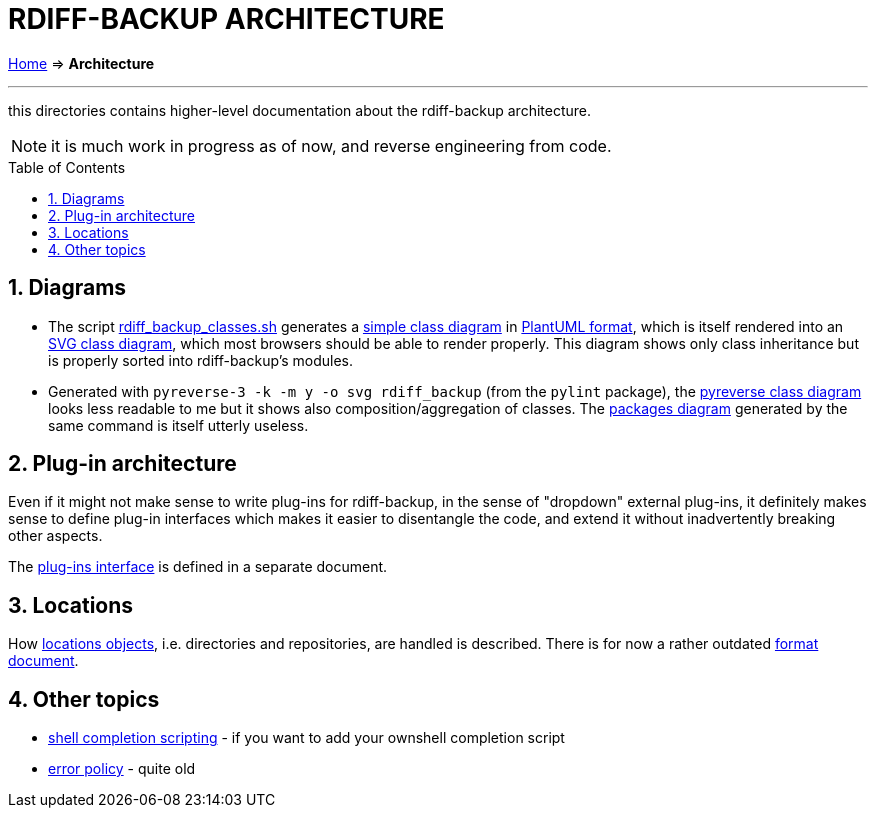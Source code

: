 = RDIFF-BACKUP ARCHITECTURE
:sectnums:
:toc: macro

link:..[Home] ⇒ *Architecture*

'''''

this directories contains higher-level documentation about the rdiff-backup architecture.

NOTE: it is much work in progress as of now, and reverse engineering from code.

toc::[]

== Diagrams

* The script link:rdiff_backup_classes.sh[rdiff_backup_classes.sh] generates a link:rdiff_backup_classes.puml[simple class diagram] in https://plantuml.com/class-diagram[PlantUML format], which is itself rendered into an link:rdiff_backup_classes.svg[SVG class diagram], which most browsers should be able to render properly.
This diagram shows only class inheritance but is properly sorted into rdiff-backup's modules.
* Generated with `pyreverse-3 -k -m y -o svg rdiff_backup` (from the `pylint` package), the link:classes.svg[pyreverse class diagram] looks less readable to me but it shows also composition/aggregation of classes.
The link:packages.svg[packages diagram] generated by the same command is itself utterly useless.

== Plug-in architecture

Even if it might not make sense to write plug-ins for rdiff-backup, in the sense of "dropdown" external plug-ins, it definitely makes sense to define plug-in interfaces which makes it easier to disentangle the code, and extend it without inadvertently breaking other aspects.

The link:plugins[plug-ins interface] is defined in a separate document.

== Locations

How xref:locations.adoc[locations objects], i.e. directories and repositories, are handled is described.
There is for now a rather outdated xref:repository_format.adoc[format document].

== Other topics

* xref:completion.adoc[shell completion scripting] - if you want to add your ownshell completion script
* xref:error_policy.adoc[error policy] - quite old
